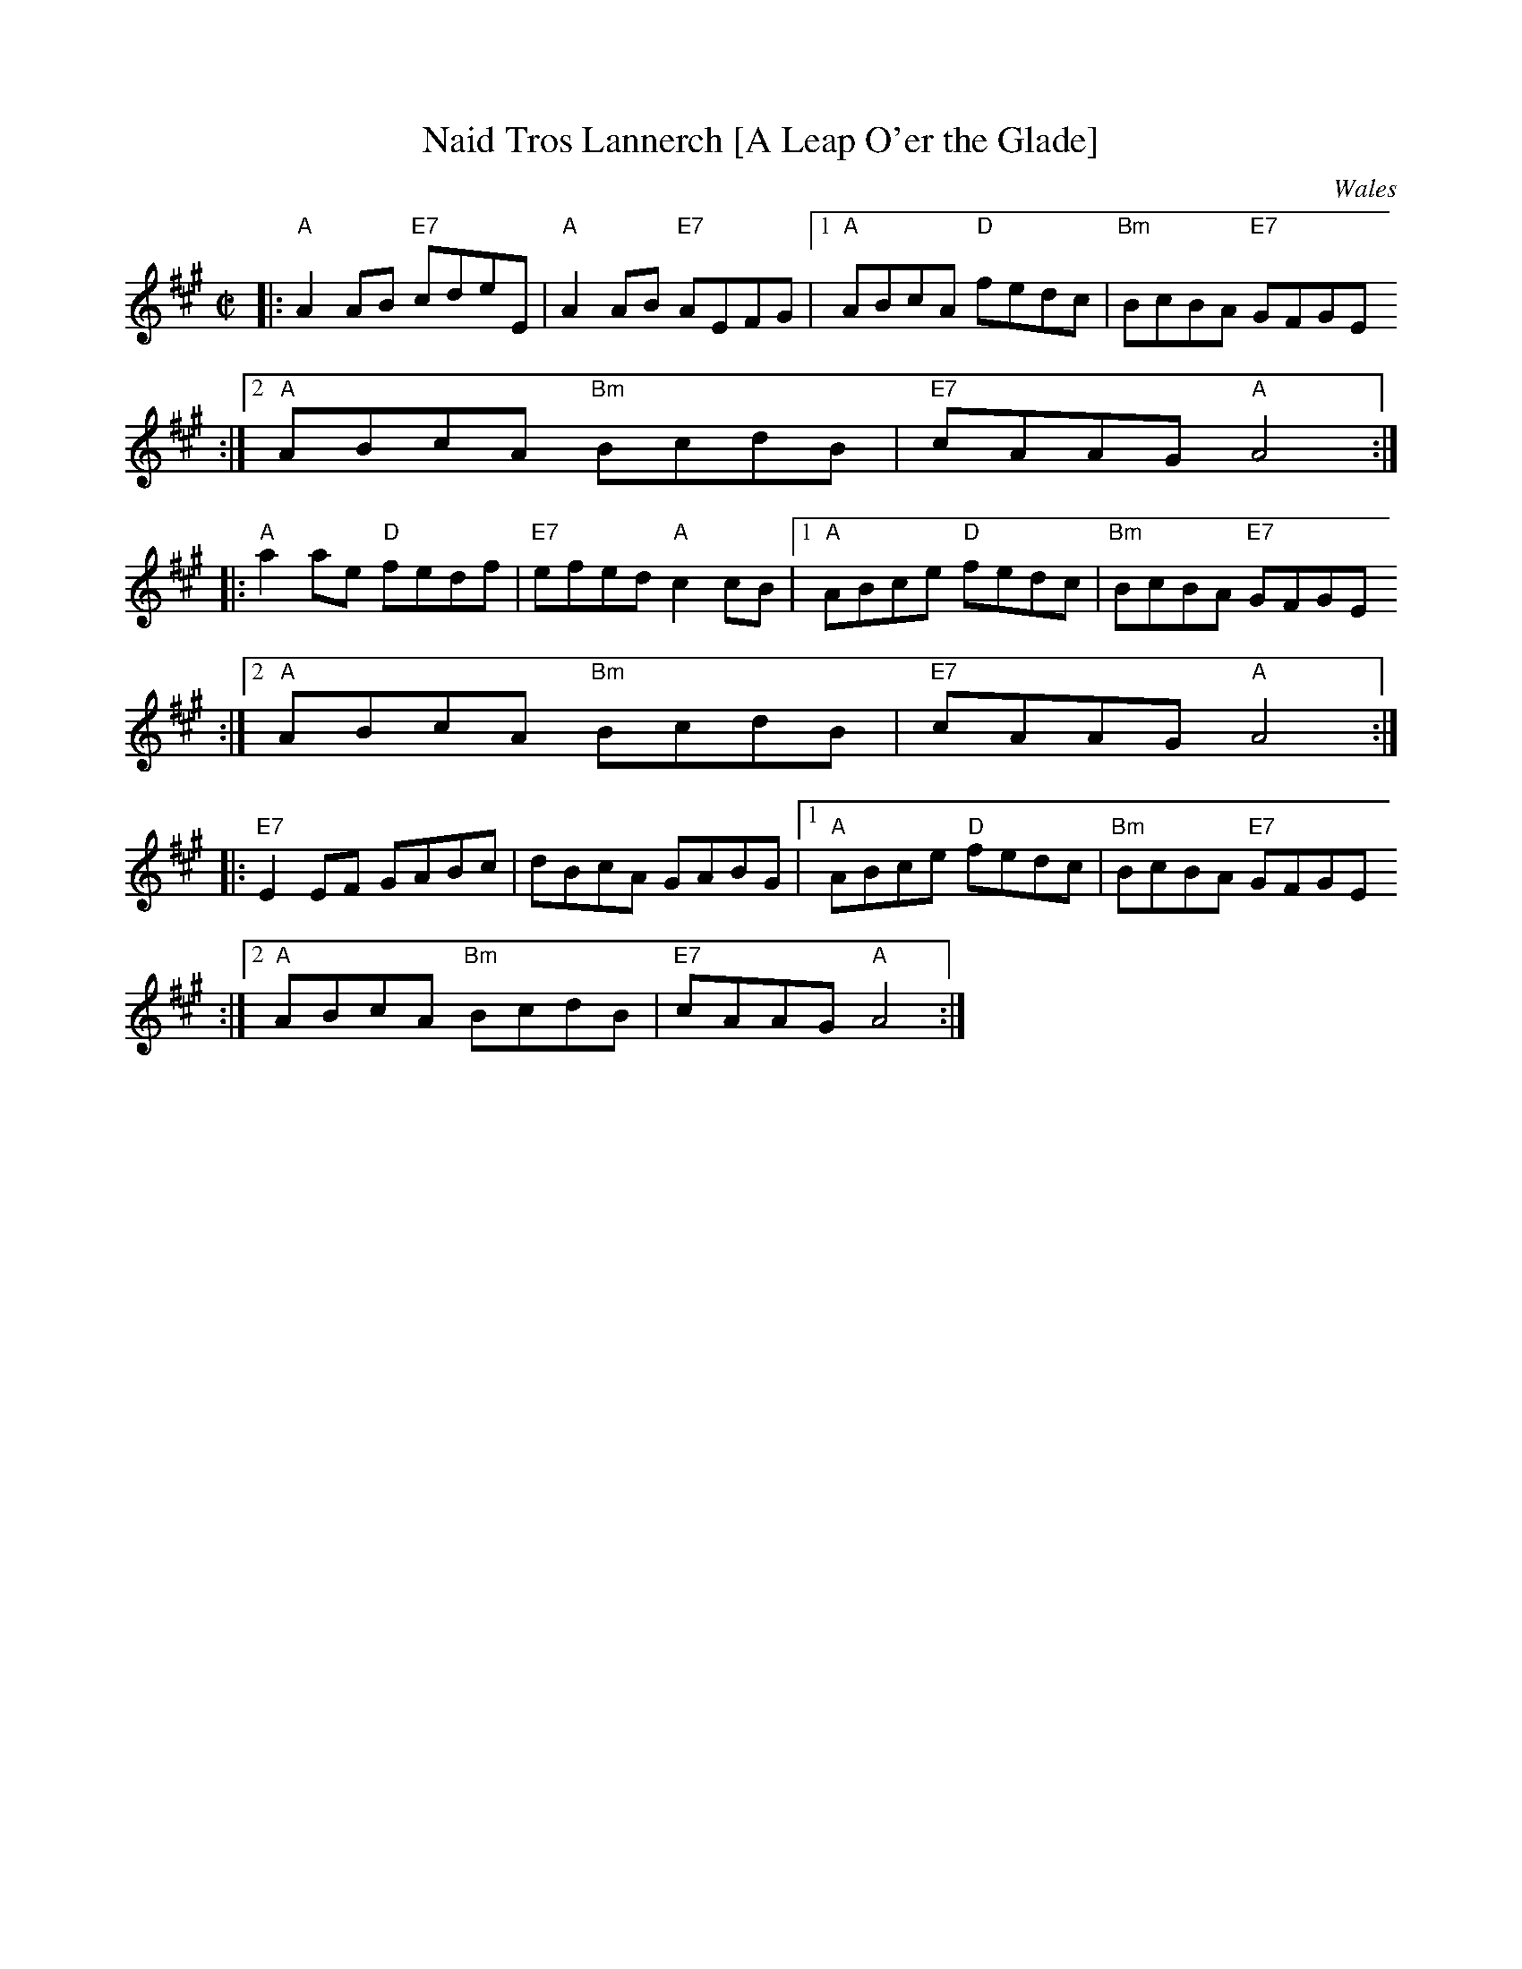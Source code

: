 X:21
T:Naid Tros Lannerch [A Leap O'er the Glade]
R:reel
O:Wales
Z: 1997 by John Chambers <jc@trillian.mit.edu>
M:C|
L:1/8
K:A
|:"A"A2AB "E7"cdeE|"A"A2AB "E7"AEFG|1"A"ABcA "D"fedc|"Bm"BcBA "E7"GFGE
:|2"A"ABcA "Bm"BcdB|"E7"cAAG "A"A4:|
|:"A"a2ae "D"fedf|"E7"efed "A"c2cB|1"A"ABce "D"fedc|"Bm"BcBA "E7"GFGE
:|2"A"ABcA "Bm"BcdB|"E7"cAAG "A"A4:|
|:"E7"E2EF GABc|dBcA GABG|1 "A"ABce "D"fedc|"Bm"BcBA "E7"GFGE
:|2 "A"ABcA "Bm"BcdB|"E7"cAAG "A"A4:|
